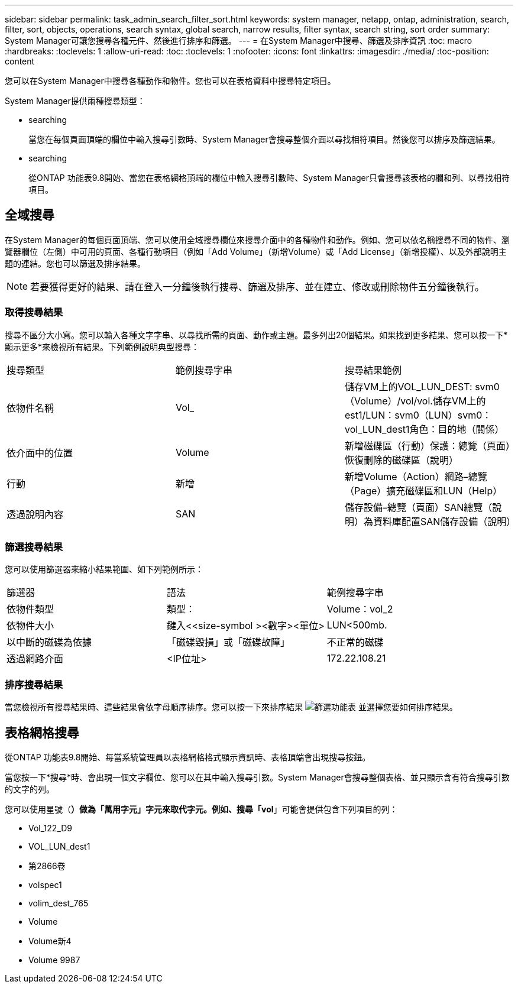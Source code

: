 ---
sidebar: sidebar 
permalink: task_admin_search_filter_sort.html 
keywords: system manager, netapp, ontap, administration, search, filter, sort, objects, operations, search syntax, global search, narrow results, filter syntax, search string, sort order 
summary: System Manager可讓您搜尋各種元件、然後進行排序和篩選。 
---
= 在System Manager中搜尋、篩選及排序資訊
:toc: macro
:hardbreaks:
:toclevels: 1
:allow-uri-read: 
:toc: 
:toclevels: 1
:nofooter: 
:icons: font
:linkattrs: 
:imagesdir: ./media/
:toc-position: content


[role="lead"]
您可以在System Manager中搜尋各種動作和物件。您也可以在表格資料中搜尋特定項目。

System Manager提供兩種搜尋類型：

*  searching
+
當您在每個頁面頂端的欄位中輸入搜尋引數時、System Manager會搜尋整個介面以尋找相符項目。然後您可以排序及篩選結果。

*  searching
+
從ONTAP 功能表9.8開始、當您在表格網格頂端的欄位中輸入搜尋引數時、System Manager只會搜尋該表格的欄和列、以尋找相符項目。





== 全域搜尋

在System Manager的每個頁面頂端、您可以使用全域搜尋欄位來搜尋介面中的各種物件和動作。例如、您可以依名稱搜尋不同的物件、瀏覽器欄位（左側）中可用的頁面、各種行動項目（例如「Add Volume」（新增Volume）或「Add License」（新增授權）、以及外部說明主題的連結。您也可以篩選及排序結果。


NOTE: 若要獲得更好的結果、請在登入一分鐘後執行搜尋、篩選及排序、並在建立、修改或刪除物件五分鐘後執行。



=== 取得搜尋結果

搜尋不區分大小寫。您可以輸入各種文字字串、以尋找所需的頁面、動作或主題。最多列出20個結果。如果找到更多結果、您可以按一下*顯示更多*來檢視所有結果。下列範例說明典型搜尋：

|===


| 搜尋類型 | 範例搜尋字串 | 搜尋結果範例 


| 依物件名稱 | Vol_ | 儲存VM上的VOL_LUN_DEST: svm0（Volume）/vol/vol.儲存VM上的est1/LUN：svm0（LUN）svm0：vol_LUN_dest1角色：目的地（關係） 


| 依介面中的位置 | Volume | 新增磁碟區（行動）保護：總覽（頁面）恢復刪除的磁碟區（說明） 


| 行動 | 新增 | 新增Volume（Action）網路–總覽（Page）擴充磁碟區和LUN（Help） 


| 透過說明內容 | SAN | 儲存設備–總覽（頁面）SAN總覽（說明）為資料庫配置SAN儲存設備（說明） 
|===


=== 篩選搜尋結果

您可以使用篩選器來縮小結果範圍、如下列範例所示：

|===


| 篩選器 | 語法 | 範例搜尋字串 


| 依物件類型 | 類型： | Volume：vol_2 


| 依物件大小 | 鍵入<<size-symbol ><數字><單位> | LUN<500mb. 


| 以中斷的磁碟為依據 | 「磁碟毀損」或「磁碟故障」 | 不正常的磁碟 


| 透過網路介面 | <IP位址> | 172.22.108.21 
|===


=== 排序搜尋結果

當您檢視所有搜尋結果時、這些結果會依字母順序排序。您可以按一下來排序結果 image:icon_filter.gif["篩選功能表"] 並選擇您要如何排序結果。



== 表格網格搜尋

從ONTAP 功能表9.8開始、每當系統管理員以表格網格格式顯示資訊時、表格頂端會出現搜尋按鈕。

當您按一下*搜尋*時、會出現一個文字欄位、您可以在其中輸入搜尋引數。System Manager會搜尋整個表格、並只顯示含有符合搜尋引數的文字的列。

您可以使用星號（*）做為「萬用字元」字元來取代字元。例如、搜尋「vol*」可能會提供包含下列項目的列：

* Vol_122_D9
* VOL_LUN_dest1
* 第2866卷
* volspec1
* volim_dest_765
* Volume
* Volume新4
* Volume 9987

